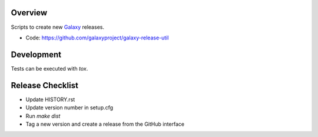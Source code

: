 
.. image:: https://badge.fury.io/py/galaxy-release-utils.svg
   :target: https://pypi.org/project/galaxy-release-utils/



Overview
--------

Scripts to create new Galaxy_ releases.

* Code: https://github.com/galaxyproject/galaxy-release-util

.. _Galaxy: http://galaxyproject.org/

Development
-----------

Tests can be executed with `tox`.

Release Checklist
-----------------

* Update HISTORY.rst
* Update version number in setup.cfg
* Run `make dist`
* Tag a new version and create a release from the GitHub interface
